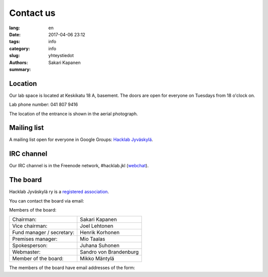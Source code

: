Contact us
##########

:lang: en
:date: 2017-04-06 23:12
:tags: info
:category: info
:slug: yhteystiedot
:authors: Sakari Kapanen
:summary: 

Location
========
   
Our lab space is located at Keskikatu 18 A, basement. The doors are open for
everyone on Tuesdays from 18 o'clock on.

Lab phone number: 041 807 9416

..  raw:: html

    <iframe width="425" height="350" frameborder="0" scrolling="no" marginheight="0" marginwidth="0" src="http://www.openstreetmap.org/export/embed.html?bbox=25.723848938941952%2C62.2383323494557%2C25.727593302726746%2C62.24057361589627&amp;layer=mapnik&amp;marker=62.23945300349649%2C25.72572112083435" style="border: 1px solid black"></iframe><br/><small><a href="http://www.openstreetmap.org/?mlat=62.23945&amp;mlon=25.72572#map=18/62.23945/25.72572">Larger map</a></small>


The location of the entrance is shown in the aerial photograph.

.. image:: /images/hacklabkartta.jpg
   :alt: Location
   :align: center

Mailing list
============

A mailing list open for everyone in Google Groups: `Hacklab Jyväskylä <https://groups.google.com/forum/#!forum/hacklabjkl>`_.

IRC channel
===========
Our IRC channel is in the Freenode network, #hacklab.jkl (`webchat <http://webchat.freenode.net/?channels=%23hacklab.jkl&uio=MTY9dHJ1ZSYxMT0yNDY57>`_).


The board
=========

Hacklab Jyväskylä ry is a `registered association <https://en.wikipedia.org/wiki/Rekister%C3%B6ity_yhdistys>`_.

You can contact the board via email:

.. raw:: html

    <span>hallitus<span>@</span><span style="display:none;">POISTA|</span>jkl.hacklab.fi

Members of the board:

========================= ======================
Chairman:                 Sakari Kapanen
Vice chairman:            Joel Lehtonen
Fund manager / secretary: Henrik Korhonen
Premises manager:         Mio Taalas
Spokesperson:             Juhana Suhonen
Webmaster:                Sandro von Brandenburg
Member of the board:      Mikko Mäntylä
========================= ======================

The members of the board have email addresses of the form:

.. raw:: html

    <span>firstname.lastname<span>@</span><span style="display:none;">POISTA|</span>jkl.hacklab.fi


